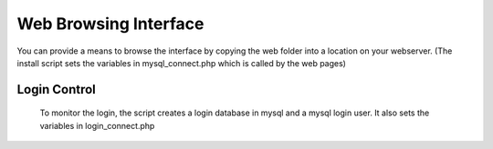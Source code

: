 Web Browsing Interface
======================

You can provide a means to browse the interface by copying the web folder into a location on your webserver. (The install script sets the variables in mysql_connect.php which is called by the web pages)

Login Control
-------------

   To monitor the login, the script creates a login database in mysql and a mysql login user. It also sets the variables in login_connect.php
